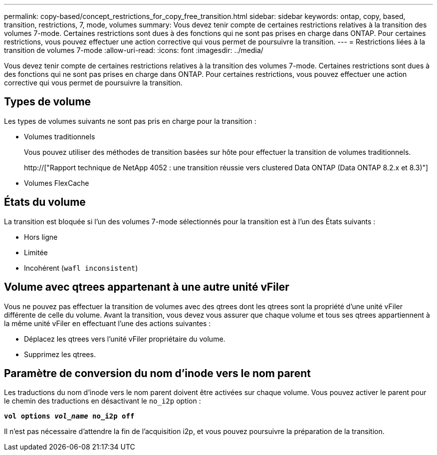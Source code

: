 ---
permalink: copy-based/concept_restrictions_for_copy_free_transition.html 
sidebar: sidebar 
keywords: ontap, copy, based, transition, restrictions, 7, mode, volumes 
summary: Vous devez tenir compte de certaines restrictions relatives à la transition des volumes 7-mode. Certaines restrictions sont dues à des fonctions qui ne sont pas prises en charge dans ONTAP. Pour certaines restrictions, vous pouvez effectuer une action corrective qui vous permet de poursuivre la transition. 
---
= Restrictions liées à la transition de volumes 7-mode
:allow-uri-read: 
:icons: font
:imagesdir: ../media/


[role="lead"]
Vous devez tenir compte de certaines restrictions relatives à la transition des volumes 7-mode. Certaines restrictions sont dues à des fonctions qui ne sont pas prises en charge dans ONTAP. Pour certaines restrictions, vous pouvez effectuer une action corrective qui vous permet de poursuivre la transition.



== Types de volume

Les types de volumes suivants ne sont pas pris en charge pour la transition :

* Volumes traditionnels
+
Vous pouvez utiliser des méthodes de transition basées sur hôte pour effectuer la transition de volumes traditionnels.

+
http://["Rapport technique de NetApp 4052 : une transition réussie vers clustered Data ONTAP (Data ONTAP 8.2.x et 8.3)"]

* Volumes FlexCache




== États du volume

La transition est bloquée si l'un des volumes 7-mode sélectionnés pour la transition est à l'un des États suivants :

* Hors ligne
* Limitée
* Incohérent (`wafl inconsistent`)




== Volume avec qtrees appartenant à une autre unité vFiler

Vous ne pouvez pas effectuer la transition de volumes avec des qtrees dont les qtrees sont la propriété d'une unité vFiler différente de celle du volume. Avant la transition, vous devez vous assurer que chaque volume et tous ses qtrees appartiennent à la même unité vFiler en effectuant l'une des actions suivantes :

* Déplacez les qtrees vers l'unité vFiler propriétaire du volume.
* Supprimez les qtrees.




== Paramètre de conversion du nom d'inode vers le nom parent

Les traductions du nom d'inode vers le nom parent doivent être activées sur chaque volume. Vous pouvez activer le parent pour le chemin des traductions en désactivant le `no_i2p` option :

`*vol options _vol_name_ no_i2p off*`

Il n'est pas nécessaire d'attendre la fin de l'acquisition i2p, et vous pouvez poursuivre la préparation de la transition.
